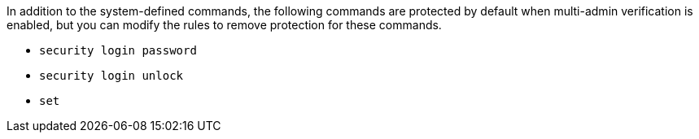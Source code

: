 In addition to the system-defined commands, the following commands are protected by default when multi-admin verification is enabled, but you can modify the rules to remove protection for these commands.

* `security login password`
* `security login unlock`
* `set` 